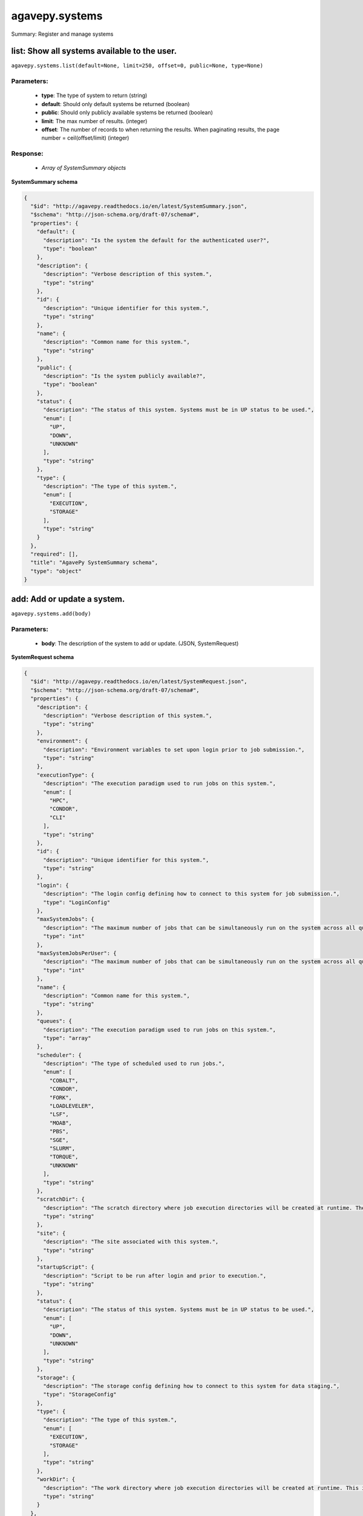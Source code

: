 ***************
agavepy.systems
***************

Summary: Register and manage systems

list: Show all systems available to the user.
=============================================
``agavepy.systems.list(default=None, limit=250, offset=0, public=None, type=None)``

Parameters:
-----------
    * **type**: The type of system to return (string)
    * **default**: Should only default systems be returned (boolean)
    * **public**: Should only publicly available systems be returned (boolean)
    * **limit**: The max number of results. (integer)
    * **offset**: The number of records to when returning the results. When paginating results, the page number = ceil(offset/limit) (integer)


Response:
---------
    * *Array of SystemSummary objects*

**SystemSummary schema**

.. code-block:: javascript

    {
      "$id": "http://agavepy.readthedocs.io/en/latest/SystemSummary.json", 
      "$schema": "http://json-schema.org/draft-07/schema#", 
      "properties": {
        "default": {
          "description": "Is the system the default for the authenticated user?", 
          "type": "boolean"
        }, 
        "description": {
          "description": "Verbose description of this system.", 
          "type": "string"
        }, 
        "id": {
          "description": "Unique identifier for this system.", 
          "type": "string"
        }, 
        "name": {
          "description": "Common name for this system.", 
          "type": "string"
        }, 
        "public": {
          "description": "Is the system publicly available?", 
          "type": "boolean"
        }, 
        "status": {
          "description": "The status of this system. Systems must be in UP status to be used.", 
          "enum": [
            "UP", 
            "DOWN", 
            "UNKNOWN"
          ], 
          "type": "string"
        }, 
        "type": {
          "description": "The type of this system.", 
          "enum": [
            "EXECUTION", 
            "STORAGE"
          ], 
          "type": "string"
        }
      }, 
      "required": [], 
      "title": "AgavePy SystemSummary schema", 
      "type": "object"
    }

add: Add or update a system.
============================
``agavepy.systems.add(body)``

Parameters:
-----------
    * **body**: The description of the system to add or update. (JSON, SystemRequest)


**SystemRequest schema**

.. code-block:: javascript

    {
      "$id": "http://agavepy.readthedocs.io/en/latest/SystemRequest.json", 
      "$schema": "http://json-schema.org/draft-07/schema#", 
      "properties": {
        "description": {
          "description": "Verbose description of this system.", 
          "type": "string"
        }, 
        "environment": {
          "description": "Environment variables to set upon login prior to job submission.", 
          "type": "string"
        }, 
        "executionType": {
          "description": "The execution paradigm used to run jobs on this system.", 
          "enum": [
            "HPC", 
            "CONDOR", 
            "CLI"
          ], 
          "type": "string"
        }, 
        "id": {
          "description": "Unique identifier for this system.", 
          "type": "string"
        }, 
        "login": {
          "description": "The login config defining how to connect to this system for job submission.", 
          "type": "LoginConfig"
        }, 
        "maxSystemJobs": {
          "description": "The maximum number of jobs that can be simultaneously run on the system across all queues.", 
          "type": "int"
        }, 
        "maxSystemJobsPerUser": {
          "description": "The maximum number of jobs that can be simultaneously run on the system across all queues by a single user.", 
          "type": "int"
        }, 
        "name": {
          "description": "Common name for this system.", 
          "type": "string"
        }, 
        "queues": {
          "description": "The execution paradigm used to run jobs on this system.", 
          "type": "array"
        }, 
        "scheduler": {
          "description": "The type of scheduled used to run jobs.", 
          "enum": [
            "COBALT", 
            "CONDOR", 
            "FORK", 
            "LOADLEVELER", 
            "LSF", 
            "MOAB", 
            "PBS", 
            "SGE", 
            "SLURM", 
            "TORQUE", 
            "UNKNOWN"
          ], 
          "type": "string"
        }, 
        "scratchDir": {
          "description": "The scratch directory where job execution directories will be created at runtime. The workDir is used if this is not specified.", 
          "type": "string"
        }, 
        "site": {
          "description": "The site associated with this system.", 
          "type": "string"
        }, 
        "startupScript": {
          "description": "Script to be run after login and prior to execution.", 
          "type": "string"
        }, 
        "status": {
          "description": "The status of this system. Systems must be in UP status to be used.", 
          "enum": [
            "UP", 
            "DOWN", 
            "UNKNOWN"
          ], 
          "type": "string"
        }, 
        "storage": {
          "description": "The storage config defining how to connect to this system for data staging.", 
          "type": "StorageConfig"
        }, 
        "type": {
          "description": "The type of this system.", 
          "enum": [
            "EXECUTION", 
            "STORAGE"
          ], 
          "type": "string"
        }, 
        "workDir": {
          "description": "The work directory where job execution directories will be created at runtime. This is used if scratchDir is not specified. If neither are specified, the job directory will be created in the system homeDir.", 
          "type": "string"
        }
      }, 
      "required": [
        "status", 
        "scheduler", 
        "name", 
        "queues", 
        "storage", 
        "executionType", 
        "login", 
        "type"
      ], 
      "title": "AgavePy SystemRequest schema", 
      "type": "object"
    }

Response:
---------
    * *A single System object*

**System schema**

.. code-block:: javascript

    {
      "$id": "http://agavepy.readthedocs.io/en/latest/System.json", 
      "$schema": "http://json-schema.org/draft-07/schema#", 
      "properties": {
        "default": {
          "description": "Is the system the default for the authenticated user?", 
          "type": "boolean"
        }, 
        "description": {
          "description": "Verbose description of this system.", 
          "type": "string"
        }, 
        "environment": {
          "description": "Environment variables to set upon login prior to job submission.", 
          "type": "string"
        }, 
        "executionType": {
          "description": "The execution paradigm used to run jobs on this system.", 
          "enum": [
            "HPC", 
            "CONDOR", 
            "CLI"
          ], 
          "type": "string"
        }, 
        "id": {
          "description": "Unique identifier for this system.", 
          "type": "string"
        }, 
        "lastModified": {
          "description": "The date this system was last modified in ISO 8601 format.", 
          "type": "string"
        }, 
        "login": {
          "description": "The login config defining how to connect to this system for job submission.", 
          "type": "LoginConfig"
        }, 
        "maxSystemJobs": {
          "description": "The maximum number of jobs that can be simultaneously run on the system across all queues.", 
          "type": "int"
        }, 
        "maxSystemJobsPerUser": {
          "description": "The maximum number of jobs that can be simultaneously run on the system across all queues by a single user.", 
          "type": "int"
        }, 
        "name": {
          "description": "Common name for this system.", 
          "type": "string"
        }, 
        "public": {
          "description": "Is the system publicly available?", 
          "type": "boolean"
        }, 
        "queues": {
          "description": "The execution paradigm used to run jobs on this system.", 
          "type": "array"
        }, 
        "revision": {
          "description": "The number of times this app has been updated.", 
          "type": "int"
        }, 
        "scheduler": {
          "description": "The type of scheduled used to run jobs.", 
          "enum": [
            "COBALT", 
            "CONDOR", 
            "FORK", 
            "LOADLEVELER", 
            "LSF", 
            "MOAB", 
            "PBS", 
            "SGE", 
            "SLURM", 
            "TORQUE", 
            "UNKNOWN"
          ], 
          "type": "string"
        }, 
        "scratchDir": {
          "description": "The scratch directory where job execution directories will be created at runtime. The workDir is used if this is not specified.", 
          "type": "string"
        }, 
        "site": {
          "description": "The site associated with this system.", 
          "type": "string"
        }, 
        "startupScript": {
          "description": "Script to be run after login and prior to execution.", 
          "type": "string"
        }, 
        "status": {
          "description": "The status of this system. Systems must be in UP status to be used.", 
          "enum": [
            "UP", 
            "DOWN", 
            "UNKNOWN"
          ], 
          "type": "string"
        }, 
        "storage": {
          "description": "The storage config defining how to connect to this system for data staging.", 
          "type": "StorageConfig"
        }, 
        "type": {
          "description": "The type of this system.", 
          "enum": [
            "EXECUTION", 
            "STORAGE"
          ], 
          "type": "string"
        }, 
        "uuid": {
          "description": "The uuid of this system.", 
          "type": "string"
        }, 
        "workDir": {
          "description": "The work directory where job execution directories will be created at runtime. This is used if scratchDir is not specified. If neither are specified, the job directory will be created in the system homeDir.", 
          "type": "string"
        }
      }, 
      "required": [], 
      "title": "AgavePy System schema", 
      "type": "object"
    }

get: Find information about an individual system.
=================================================
``agavepy.systems.get(systemId)``

Parameters:
-----------
    * **systemId**: The unique id of the system (string)


Response:
---------
    * *A single System object*

**System schema**

.. code-block:: javascript

    {
      "$id": "http://agavepy.readthedocs.io/en/latest/System.json", 
      "$schema": "http://json-schema.org/draft-07/schema#", 
      "properties": {
        "default": {
          "description": "Is the system the default for the authenticated user?", 
          "type": "boolean"
        }, 
        "description": {
          "description": "Verbose description of this system.", 
          "type": "string"
        }, 
        "environment": {
          "description": "Environment variables to set upon login prior to job submission.", 
          "type": "string"
        }, 
        "executionType": {
          "description": "The execution paradigm used to run jobs on this system.", 
          "enum": [
            "HPC", 
            "CONDOR", 
            "CLI"
          ], 
          "type": "string"
        }, 
        "id": {
          "description": "Unique identifier for this system.", 
          "type": "string"
        }, 
        "lastModified": {
          "description": "The date this system was last modified in ISO 8601 format.", 
          "type": "string"
        }, 
        "login": {
          "description": "The login config defining how to connect to this system for job submission.", 
          "type": "LoginConfig"
        }, 
        "maxSystemJobs": {
          "description": "The maximum number of jobs that can be simultaneously run on the system across all queues.", 
          "type": "int"
        }, 
        "maxSystemJobsPerUser": {
          "description": "The maximum number of jobs that can be simultaneously run on the system across all queues by a single user.", 
          "type": "int"
        }, 
        "name": {
          "description": "Common name for this system.", 
          "type": "string"
        }, 
        "public": {
          "description": "Is the system publicly available?", 
          "type": "boolean"
        }, 
        "queues": {
          "description": "The execution paradigm used to run jobs on this system.", 
          "type": "array"
        }, 
        "revision": {
          "description": "The number of times this app has been updated.", 
          "type": "int"
        }, 
        "scheduler": {
          "description": "The type of scheduled used to run jobs.", 
          "enum": [
            "COBALT", 
            "CONDOR", 
            "FORK", 
            "LOADLEVELER", 
            "LSF", 
            "MOAB", 
            "PBS", 
            "SGE", 
            "SLURM", 
            "TORQUE", 
            "UNKNOWN"
          ], 
          "type": "string"
        }, 
        "scratchDir": {
          "description": "The scratch directory where job execution directories will be created at runtime. The workDir is used if this is not specified.", 
          "type": "string"
        }, 
        "site": {
          "description": "The site associated with this system.", 
          "type": "string"
        }, 
        "startupScript": {
          "description": "Script to be run after login and prior to execution.", 
          "type": "string"
        }, 
        "status": {
          "description": "The status of this system. Systems must be in UP status to be used.", 
          "enum": [
            "UP", 
            "DOWN", 
            "UNKNOWN"
          ], 
          "type": "string"
        }, 
        "storage": {
          "description": "The storage config defining how to connect to this system for data staging.", 
          "type": "StorageConfig"
        }, 
        "type": {
          "description": "The type of this system.", 
          "enum": [
            "EXECUTION", 
            "STORAGE"
          ], 
          "type": "string"
        }, 
        "uuid": {
          "description": "The uuid of this system.", 
          "type": "string"
        }, 
        "workDir": {
          "description": "The work directory where job execution directories will be created at runtime. This is used if scratchDir is not specified. If neither are specified, the job directory will be created in the system homeDir.", 
          "type": "string"
        }
      }, 
      "required": [], 
      "title": "AgavePy System schema", 
      "type": "object"
    }

update: Find information about an individual system.
====================================================
``agavepy.systems.update(body, systemId)``

Parameters:
-----------
    * **systemId**: The unique id of the system (string)
    * **body**: The description of the system to update. (JSON, SystemRequest)


**SystemRequest schema**

.. code-block:: javascript

    {
      "$id": "http://agavepy.readthedocs.io/en/latest/SystemRequest.json", 
      "$schema": "http://json-schema.org/draft-07/schema#", 
      "properties": {
        "description": {
          "description": "Verbose description of this system.", 
          "type": "string"
        }, 
        "environment": {
          "description": "Environment variables to set upon login prior to job submission.", 
          "type": "string"
        }, 
        "executionType": {
          "description": "The execution paradigm used to run jobs on this system.", 
          "enum": [
            "HPC", 
            "CONDOR", 
            "CLI"
          ], 
          "type": "string"
        }, 
        "id": {
          "description": "Unique identifier for this system.", 
          "type": "string"
        }, 
        "login": {
          "description": "The login config defining how to connect to this system for job submission.", 
          "type": "LoginConfig"
        }, 
        "maxSystemJobs": {
          "description": "The maximum number of jobs that can be simultaneously run on the system across all queues.", 
          "type": "int"
        }, 
        "maxSystemJobsPerUser": {
          "description": "The maximum number of jobs that can be simultaneously run on the system across all queues by a single user.", 
          "type": "int"
        }, 
        "name": {
          "description": "Common name for this system.", 
          "type": "string"
        }, 
        "queues": {
          "description": "The execution paradigm used to run jobs on this system.", 
          "type": "array"
        }, 
        "scheduler": {
          "description": "The type of scheduled used to run jobs.", 
          "enum": [
            "COBALT", 
            "CONDOR", 
            "FORK", 
            "LOADLEVELER", 
            "LSF", 
            "MOAB", 
            "PBS", 
            "SGE", 
            "SLURM", 
            "TORQUE", 
            "UNKNOWN"
          ], 
          "type": "string"
        }, 
        "scratchDir": {
          "description": "The scratch directory where job execution directories will be created at runtime. The workDir is used if this is not specified.", 
          "type": "string"
        }, 
        "site": {
          "description": "The site associated with this system.", 
          "type": "string"
        }, 
        "startupScript": {
          "description": "Script to be run after login and prior to execution.", 
          "type": "string"
        }, 
        "status": {
          "description": "The status of this system. Systems must be in UP status to be used.", 
          "enum": [
            "UP", 
            "DOWN", 
            "UNKNOWN"
          ], 
          "type": "string"
        }, 
        "storage": {
          "description": "The storage config defining how to connect to this system for data staging.", 
          "type": "StorageConfig"
        }, 
        "type": {
          "description": "The type of this system.", 
          "enum": [
            "EXECUTION", 
            "STORAGE"
          ], 
          "type": "string"
        }, 
        "workDir": {
          "description": "The work directory where job execution directories will be created at runtime. This is used if scratchDir is not specified. If neither are specified, the job directory will be created in the system homeDir.", 
          "type": "string"
        }
      }, 
      "required": [
        "status", 
        "scheduler", 
        "name", 
        "queues", 
        "storage", 
        "executionType", 
        "login", 
        "type"
      ], 
      "title": "AgavePy SystemRequest schema", 
      "type": "object"
    }

Response:
---------
    * *A single System object*

**System schema**

.. code-block:: javascript

    {
      "$id": "http://agavepy.readthedocs.io/en/latest/System.json", 
      "$schema": "http://json-schema.org/draft-07/schema#", 
      "properties": {
        "default": {
          "description": "Is the system the default for the authenticated user?", 
          "type": "boolean"
        }, 
        "description": {
          "description": "Verbose description of this system.", 
          "type": "string"
        }, 
        "environment": {
          "description": "Environment variables to set upon login prior to job submission.", 
          "type": "string"
        }, 
        "executionType": {
          "description": "The execution paradigm used to run jobs on this system.", 
          "enum": [
            "HPC", 
            "CONDOR", 
            "CLI"
          ], 
          "type": "string"
        }, 
        "id": {
          "description": "Unique identifier for this system.", 
          "type": "string"
        }, 
        "lastModified": {
          "description": "The date this system was last modified in ISO 8601 format.", 
          "type": "string"
        }, 
        "login": {
          "description": "The login config defining how to connect to this system for job submission.", 
          "type": "LoginConfig"
        }, 
        "maxSystemJobs": {
          "description": "The maximum number of jobs that can be simultaneously run on the system across all queues.", 
          "type": "int"
        }, 
        "maxSystemJobsPerUser": {
          "description": "The maximum number of jobs that can be simultaneously run on the system across all queues by a single user.", 
          "type": "int"
        }, 
        "name": {
          "description": "Common name for this system.", 
          "type": "string"
        }, 
        "public": {
          "description": "Is the system publicly available?", 
          "type": "boolean"
        }, 
        "queues": {
          "description": "The execution paradigm used to run jobs on this system.", 
          "type": "array"
        }, 
        "revision": {
          "description": "The number of times this app has been updated.", 
          "type": "int"
        }, 
        "scheduler": {
          "description": "The type of scheduled used to run jobs.", 
          "enum": [
            "COBALT", 
            "CONDOR", 
            "FORK", 
            "LOADLEVELER", 
            "LSF", 
            "MOAB", 
            "PBS", 
            "SGE", 
            "SLURM", 
            "TORQUE", 
            "UNKNOWN"
          ], 
          "type": "string"
        }, 
        "scratchDir": {
          "description": "The scratch directory where job execution directories will be created at runtime. The workDir is used if this is not specified.", 
          "type": "string"
        }, 
        "site": {
          "description": "The site associated with this system.", 
          "type": "string"
        }, 
        "startupScript": {
          "description": "Script to be run after login and prior to execution.", 
          "type": "string"
        }, 
        "status": {
          "description": "The status of this system. Systems must be in UP status to be used.", 
          "enum": [
            "UP", 
            "DOWN", 
            "UNKNOWN"
          ], 
          "type": "string"
        }, 
        "storage": {
          "description": "The storage config defining how to connect to this system for data staging.", 
          "type": "StorageConfig"
        }, 
        "type": {
          "description": "The type of this system.", 
          "enum": [
            "EXECUTION", 
            "STORAGE"
          ], 
          "type": "string"
        }, 
        "uuid": {
          "description": "The uuid of this system.", 
          "type": "string"
        }, 
        "workDir": {
          "description": "The work directory where job execution directories will be created at runtime. This is used if scratchDir is not specified. If neither are specified, the job directory will be created in the system homeDir.", 
          "type": "string"
        }
      }, 
      "required": [], 
      "title": "AgavePy System schema", 
      "type": "object"
    }

manage: Perform a management action on the system.
==================================================
``agavepy.systems.manage(body, systemId)``

Parameters:
-----------
    * **systemId**: The unique id of the system (string)
    * **body**: The description of the system to update. (JSON, SystemOperationRequest)


**SystemOperationRequest schema**

.. code-block:: javascript

    {
      "$id": "http://agavepy.readthedocs.io/en/latest/SystemOperationRequest.json", 
      "$schema": "http://json-schema.org/draft-07/schema#", 
      "properties": {
        "action": {
          "description": "Action to perform on the system.", 
          "enum": [
            "ENABLE", 
            "DISABLE", 
            "PUBLISH", 
            "UNPUBLISH", 
            "SETDEFAULT", 
            "UNSETDEFAULT", 
            "SETGLOBALDEFAULT", 
            "UNSETGLOBALDEFAULT", 
            "CLONE"
          ], 
          "type": "string"
        }, 
        "id": {
          "description": "The new system id of the cloned system", 
          "type": "string"
        }
      }, 
      "required": [
        "action"
      ], 
      "title": "AgavePy SystemOperationRequest schema", 
      "type": "object"
    }

Response:
---------
    * *String*

delete: Delete a system.
========================
``agavepy.systems.delete(systemId)``

Parameters:
-----------
    * **systemId**: The unique id of the system (string)


Response:
---------
    * *String*

listRoles: Get a list of all users and their roles on this system.
==================================================================
``agavepy.systems.listRoles(systemId, limit=250, offset=0)``

Parameters:
-----------
    * **systemId**: The id of the system. (string)
    * **limit**: The max number of results. (integer)
    * **offset**: The number of records to when returning the results. When paginating results, the page number = ceil(offset/limit) (integer)


Response:
---------
    * *Array of SystemRole objects*

**SystemRole schema**

.. code-block:: javascript

    {
      "$id": "http://agavepy.readthedocs.io/en/latest/SystemRole.json", 
      "$schema": "http://json-schema.org/draft-07/schema#", 
      "properties": {
        "role": {
          "description": "The role granted this user.", 
          "enum": [
            "USER", 
            "PUBLISHER", 
            "ADMIN", 
            "OWNER"
          ], 
          "type": "string"
        }, 
        "username": {
          "description": "The username of the api user granted this role.", 
          "type": "string"
        }
      }, 
      "required": [], 
      "title": "AgavePy SystemRole schema", 
      "type": "object"
    }

updateRole: Add or update a user's role on a system.
====================================================
``agavepy.systems.updateRole(body, systemId)``

Parameters:
-----------
    * **systemId**: The id of the system. (string)
    * **body**: The role to update. (JSON, SystemRole)


**SystemRole schema**

.. code-block:: javascript

    {
      "$id": "http://agavepy.readthedocs.io/en/latest/SystemRole.json", 
      "$schema": "http://json-schema.org/draft-07/schema#", 
      "properties": {
        "role": {
          "description": "The role granted this user.", 
          "enum": [
            "USER", 
            "PUBLISHER", 
            "ADMIN", 
            "OWNER"
          ], 
          "type": "string"
        }, 
        "username": {
          "description": "The username of the api user granted this role.", 
          "type": "string"
        }
      }, 
      "required": [], 
      "title": "AgavePy SystemRole schema", 
      "type": "object"
    }

Response:
---------
    * *String*

deleteRoles: Deletes all roles on a system.
===========================================
``agavepy.systems.deleteRoles(systemId)``

Parameters:
-----------
    * **systemId**: The id of the system. (string)


Response:
---------
    * *String*

getRoleForUser: Get a specific user's roles on this system.
===========================================================
``agavepy.systems.getRoleForUser(systemId, username, limit=250, offset=0)``

Parameters:
-----------
    * **systemId**: The id of the system. (string)
    * **username**: The username of the user about whose role you are inquiring. (string)
    * **limit**: The max number of results. (integer)
    * **offset**: The number of records to when returning the results. When paginating results, the page number = ceil(offset/limit) (integer)


Response:
---------
    * *A single SystemRole object*

**SystemRole schema**

.. code-block:: javascript

    {
      "$id": "http://agavepy.readthedocs.io/en/latest/SystemRole.json", 
      "$schema": "http://json-schema.org/draft-07/schema#", 
      "properties": {
        "role": {
          "description": "The role granted this user.", 
          "enum": [
            "USER", 
            "PUBLISHER", 
            "ADMIN", 
            "OWNER"
          ], 
          "type": "string"
        }, 
        "username": {
          "description": "The username of the api user granted this role.", 
          "type": "string"
        }
      }, 
      "required": [], 
      "title": "AgavePy SystemRole schema", 
      "type": "object"
    }

updateRoleForUser: Add or update a user's role on a system.
===========================================================
``agavepy.systems.updateRoleForUser(body, systemId, username)``

Parameters:
-----------
    * **systemId**: The id of the system. (string)
    * **username**: The username of the api user associated with the role (string)
    * **body**: The role to update. (JSON, SystemRole)


**SystemRole schema**

.. code-block:: javascript

    {
      "$id": "http://agavepy.readthedocs.io/en/latest/SystemRole.json", 
      "$schema": "http://json-schema.org/draft-07/schema#", 
      "properties": {
        "role": {
          "description": "The role granted this user.", 
          "enum": [
            "USER", 
            "PUBLISHER", 
            "ADMIN", 
            "OWNER"
          ], 
          "type": "string"
        }, 
        "username": {
          "description": "The username of the api user granted this role.", 
          "type": "string"
        }
      }, 
      "required": [], 
      "title": "AgavePy SystemRole schema", 
      "type": "object"
    }

Response:
---------
    * *String*

deleteRoleForUser: Deletes all roles on a system.
=================================================
``agavepy.systems.deleteRoleForUser(systemId, username)``

Parameters:
-----------
    * **systemId**: The id of the system. (string)
    * **username**: The username of the api user associated with the role (string)


Response:
---------
    * *String*

listCredentials: Get a list of all internal users and their credentials on this system.
=======================================================================================
``agavepy.systems.listCredentials(systemId, limit=250, offset=0)``

Parameters:
-----------
    * **systemId**: The id of the system. (string)
    * **limit**: The max number of results. (integer)
    * **offset**: The number of records to when returning the results. When paginating results, the page number = ceil(offset/limit) (integer)


Response:
---------
    * *A single StoredCredential object*

**StoredCredential schema**

.. code-block:: javascript

    {
      "$id": "http://agavepy.readthedocs.io/en/latest/StoredCredential.json", 
      "$schema": "http://json-schema.org/draft-07/schema#", 
      "properties": {
        "credential": {
          "description": "The credential used to authenticate to the remote system. Depending on the authentication protocol of the remote system, this could be an OAuth Token, X.509 certificate, Kerberose token, or an private key..", 
          "type": "string"
        }, 
        "default": {
          "description": "Is this the default credential for this internal user of this type on this system?", 
          "type": "boolean"
        }, 
        "expirationDate": {
          "description": "The date the credential expires in ISO 8601 format.", 
          "type": "string"
        }, 
        "internalUsername": {
          "description": "The username of the internal user associated with this credential.", 
          "type": "string"
        }, 
        "parentType": {
          "description": "The system type this credential is associated with.", 
          "enum": [
            "STORAGE", 
            "EXECUTION"
          ], 
          "type": "string"
        }, 
        "password": {
          "description": "The password on the remote system used to authenticate.", 
          "type": "string"
        }, 
        "privateKey": {
          "description": "The public ssh key used to authenticate to the remote system..", 
          "type": "string"
        }, 
        "publicKey": {
          "description": "The public ssh key used to authenticate to the remote system.", 
          "type": "string"
        }, 
        "server": {
          "description": "The server from which a credential may be obtained.", 
          "type": "UserCredentialServer"
        }, 
        "type": {
          "description": "The authentication type.", 
          "enum": [
            "LOCAL", 
            "PAM", 
            "PASSWORD", 
            "SSHKEYS", 
            "TOKEN", 
            "X509"
          ], 
          "type": "string"
        }, 
        "username": {
          "description": "The local username on the remote system used to authenticate.", 
          "type": "string"
        }, 
        "valid": {
          "description": "Is the credential still valid or has it expired?.", 
          "type": "boolean"
        }
      }, 
      "required": [
        "username", 
        "type"
      ], 
      "title": "AgavePy StoredCredential schema", 
      "type": "object"
    }

updateCredentials: Add or update a user's credential on a system. This applies both to data and, if applicable, login credenitals.
==================================================================================================================================
``agavepy.systems.updateCredentials(body, systemId)``

Parameters:
-----------
    * **systemId**: The id of the system. (string)
    * **body**: The description of the internal user credential to add or update. (JSON, UserCredential)


**UserCredential schema**

.. code-block:: javascript

    {
      "$id": "http://agavepy.readthedocs.io/en/latest/UserCredential.json", 
      "$schema": "http://json-schema.org/draft-07/schema#", 
      "properties": {
        "credential": {
          "description": "The credential used to authenticate to the remote system. Depending on the authentication protocol of the remote system, this could be an OAuth Token, X.509 certificate, Kerberose token, or an private key..", 
          "type": "string"
        }, 
        "internalUsername": {
          "description": "The username of the internal user associated with this credential.", 
          "type": "string"
        }, 
        "password": {
          "description": "The password on the remote system used to authenticate.", 
          "type": "string"
        }, 
        "privateKey": {
          "description": "The public ssh key used to authenticate to the remote system..", 
          "type": "string"
        }, 
        "publicKey": {
          "description": "The public ssh key used to authenticate to the remote system.", 
          "type": "string"
        }, 
        "server": {
          "description": "The server from which a credential may be obtained.", 
          "type": "UserCredentialServer"
        }, 
        "type": {
          "description": "The authentication type.", 
          "enum": [
            "LOCAL", 
            "PAM", 
            "PASSWORD", 
            "SSHKEYS", 
            "TOKEN", 
            "X509"
          ], 
          "type": "string"
        }, 
        "username": {
          "description": "The local username on the remote system used to authenticate.", 
          "type": "string"
        }
      }, 
      "required": [
        "type"
      ], 
      "title": "AgavePy UserCredential schema", 
      "type": "object"
    }

Response:
---------
    * *String*

deleteCredentials: Deletes all credentials registered to a system.
==================================================================
``agavepy.systems.deleteCredentials(systemId)``

Parameters:
-----------
    * **systemId**: The id of the system. (string)


Response:
---------
    * *String*

listCredentialsForInternalUser: Get a list of all internal users and their credentials on this system.
======================================================================================================
``agavepy.systems.listCredentialsForInternalUser(internalUsername, systemId, limit=250, offset=0)``

Parameters:
-----------
    * **systemId**: The id of the system. (string)
    * **internalUsername**: The username of a internal user on this system. (string)
    * **limit**: The max number of results. (integer)
    * **offset**: The number of records to when returning the results. When paginating results, the page number = ceil(offset/limit) (integer)


Response:
---------
    * *A single StoredCredential object*

**StoredCredential schema**

.. code-block:: javascript

    {
      "$id": "http://agavepy.readthedocs.io/en/latest/StoredCredential.json", 
      "$schema": "http://json-schema.org/draft-07/schema#", 
      "properties": {
        "credential": {
          "description": "The credential used to authenticate to the remote system. Depending on the authentication protocol of the remote system, this could be an OAuth Token, X.509 certificate, Kerberose token, or an private key..", 
          "type": "string"
        }, 
        "default": {
          "description": "Is this the default credential for this internal user of this type on this system?", 
          "type": "boolean"
        }, 
        "expirationDate": {
          "description": "The date the credential expires in ISO 8601 format.", 
          "type": "string"
        }, 
        "internalUsername": {
          "description": "The username of the internal user associated with this credential.", 
          "type": "string"
        }, 
        "parentType": {
          "description": "The system type this credential is associated with.", 
          "enum": [
            "STORAGE", 
            "EXECUTION"
          ], 
          "type": "string"
        }, 
        "password": {
          "description": "The password on the remote system used to authenticate.", 
          "type": "string"
        }, 
        "privateKey": {
          "description": "The public ssh key used to authenticate to the remote system..", 
          "type": "string"
        }, 
        "publicKey": {
          "description": "The public ssh key used to authenticate to the remote system.", 
          "type": "string"
        }, 
        "server": {
          "description": "The server from which a credential may be obtained.", 
          "type": "UserCredentialServer"
        }, 
        "type": {
          "description": "The authentication type.", 
          "enum": [
            "LOCAL", 
            "PAM", 
            "PASSWORD", 
            "SSHKEYS", 
            "TOKEN", 
            "X509"
          ], 
          "type": "string"
        }, 
        "username": {
          "description": "The local username on the remote system used to authenticate.", 
          "type": "string"
        }, 
        "valid": {
          "description": "Is the credential still valid or has it expired?.", 
          "type": "boolean"
        }
      }, 
      "required": [
        "username", 
        "type"
      ], 
      "title": "AgavePy StoredCredential schema", 
      "type": "object"
    }

updateCredentialsForInternalUser: Add or update a user's credentials on a system.
=================================================================================
``agavepy.systems.updateCredentialsForInternalUser(body, internalUsername, systemId)``

Parameters:
-----------
    * **systemId**: The id of the system. (string)
    * **internalUsername**: The username of a internal user on this system. (string)
    * **body**: The description of the internal user credential to add or update. (JSON, UserCredential)


**UserCredential schema**

.. code-block:: javascript

    {
      "$id": "http://agavepy.readthedocs.io/en/latest/UserCredential.json", 
      "$schema": "http://json-schema.org/draft-07/schema#", 
      "properties": {
        "credential": {
          "description": "The credential used to authenticate to the remote system. Depending on the authentication protocol of the remote system, this could be an OAuth Token, X.509 certificate, Kerberose token, or an private key..", 
          "type": "string"
        }, 
        "internalUsername": {
          "description": "The username of the internal user associated with this credential.", 
          "type": "string"
        }, 
        "password": {
          "description": "The password on the remote system used to authenticate.", 
          "type": "string"
        }, 
        "privateKey": {
          "description": "The public ssh key used to authenticate to the remote system..", 
          "type": "string"
        }, 
        "publicKey": {
          "description": "The public ssh key used to authenticate to the remote system.", 
          "type": "string"
        }, 
        "server": {
          "description": "The server from which a credential may be obtained.", 
          "type": "UserCredentialServer"
        }, 
        "type": {
          "description": "The authentication type.", 
          "enum": [
            "LOCAL", 
            "PAM", 
            "PASSWORD", 
            "SSHKEYS", 
            "TOKEN", 
            "X509"
          ], 
          "type": "string"
        }, 
        "username": {
          "description": "The local username on the remote system used to authenticate.", 
          "type": "string"
        }
      }, 
      "required": [
        "type"
      ], 
      "title": "AgavePy UserCredential schema", 
      "type": "object"
    }

Response:
---------
    * *String*

deleteCredentialsForInternalUser: Deletes all credentials registered to a system.
=================================================================================
``agavepy.systems.deleteCredentialsForInternalUser(internalUsername, systemId)``

Parameters:
-----------
    * **systemId**: The id of the system. (string)
    * **internalUsername**: The username of a internal user on this system. (string)


Response:
---------
    * *String*

listCredentialsForInternalUserByType: Get the internal user credential of the given type on the system.
=======================================================================================================
``agavepy.systems.listCredentialsForInternalUserByType(credentialType, internalUsername, systemId, limit=250, offset=0)``

Parameters:
-----------
    * **systemId**: The id of the system. (string)
    * **internalUsername**: The username of a internal user on this system. (string)
    * **credentialType**: The configuration type to which to apply this credential. (string)
    * **limit**: The max number of results. (integer)
    * **offset**: The number of records to when returning the results. When paginating results, the page number = ceil(offset/limit) (integer)


Response:
---------
    * *A single StoredCredential object*

**StoredCredential schema**

.. code-block:: javascript

    {
      "$id": "http://agavepy.readthedocs.io/en/latest/StoredCredential.json", 
      "$schema": "http://json-schema.org/draft-07/schema#", 
      "properties": {
        "credential": {
          "description": "The credential used to authenticate to the remote system. Depending on the authentication protocol of the remote system, this could be an OAuth Token, X.509 certificate, Kerberose token, or an private key..", 
          "type": "string"
        }, 
        "default": {
          "description": "Is this the default credential for this internal user of this type on this system?", 
          "type": "boolean"
        }, 
        "expirationDate": {
          "description": "The date the credential expires in ISO 8601 format.", 
          "type": "string"
        }, 
        "internalUsername": {
          "description": "The username of the internal user associated with this credential.", 
          "type": "string"
        }, 
        "parentType": {
          "description": "The system type this credential is associated with.", 
          "enum": [
            "STORAGE", 
            "EXECUTION"
          ], 
          "type": "string"
        }, 
        "password": {
          "description": "The password on the remote system used to authenticate.", 
          "type": "string"
        }, 
        "privateKey": {
          "description": "The public ssh key used to authenticate to the remote system..", 
          "type": "string"
        }, 
        "publicKey": {
          "description": "The public ssh key used to authenticate to the remote system.", 
          "type": "string"
        }, 
        "server": {
          "description": "The server from which a credential may be obtained.", 
          "type": "UserCredentialServer"
        }, 
        "type": {
          "description": "The authentication type.", 
          "enum": [
            "LOCAL", 
            "PAM", 
            "PASSWORD", 
            "SSHKEYS", 
            "TOKEN", 
            "X509"
          ], 
          "type": "string"
        }, 
        "username": {
          "description": "The local username on the remote system used to authenticate.", 
          "type": "string"
        }, 
        "valid": {
          "description": "Is the credential still valid or has it expired?.", 
          "type": "boolean"
        }
      }, 
      "required": [
        "username", 
        "type"
      ], 
      "title": "AgavePy StoredCredential schema", 
      "type": "object"
    }

updateCredentialsForInternalUserByType: Add or update a credential of the given type on a system.
=================================================================================================
``agavepy.systems.updateCredentialsForInternalUserByType(body, credentialType, internalUsername, systemId)``

Parameters:
-----------
    * **systemId**: The id of the system. (string)
    * **internalUsername**: The username of a internal user on this system. (string)
    * **credentialType**: The configuration type to which to apply this credential. (string)
    * **body**: The description of the internal user credential to add or update. (JSON, UserCredential)


**UserCredential schema**

.. code-block:: javascript

    {
      "$id": "http://agavepy.readthedocs.io/en/latest/UserCredential.json", 
      "$schema": "http://json-schema.org/draft-07/schema#", 
      "properties": {
        "credential": {
          "description": "The credential used to authenticate to the remote system. Depending on the authentication protocol of the remote system, this could be an OAuth Token, X.509 certificate, Kerberose token, or an private key..", 
          "type": "string"
        }, 
        "internalUsername": {
          "description": "The username of the internal user associated with this credential.", 
          "type": "string"
        }, 
        "password": {
          "description": "The password on the remote system used to authenticate.", 
          "type": "string"
        }, 
        "privateKey": {
          "description": "The public ssh key used to authenticate to the remote system..", 
          "type": "string"
        }, 
        "publicKey": {
          "description": "The public ssh key used to authenticate to the remote system.", 
          "type": "string"
        }, 
        "server": {
          "description": "The server from which a credential may be obtained.", 
          "type": "UserCredentialServer"
        }, 
        "type": {
          "description": "The authentication type.", 
          "enum": [
            "LOCAL", 
            "PAM", 
            "PASSWORD", 
            "SSHKEYS", 
            "TOKEN", 
            "X509"
          ], 
          "type": "string"
        }, 
        "username": {
          "description": "The local username on the remote system used to authenticate.", 
          "type": "string"
        }
      }, 
      "required": [
        "type"
      ], 
      "title": "AgavePy UserCredential schema", 
      "type": "object"
    }

Response:
---------
    * *String*

deleteCredentialsForInternalUserByType: Deletes the internal user credentials for the given credential type on a system.
========================================================================================================================
``agavepy.systems.deleteCredentialsForInternalUserByType(credentialType, internalUsername, systemId)``

Parameters:
-----------
    * **systemId**: The id of the system. (string)
    * **internalUsername**: The username of a internal user on this system. (string)
    * **credentialType**: The configuration type to which to apply this credential. (string)


Response:
---------
    * *String*

